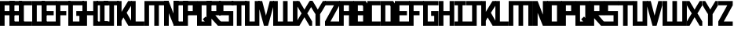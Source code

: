 SplineFontDB: 3.0
FontName: Exzellenz
FullName: Exzellenz
FamilyName: Exzellenz
Weight: Regular
Copyright: Copyright (c) 2019, Max Lang,,,
UComments: "2019-12-17: Created with FontForge (http://fontforge.org)"
Version: 001.000
ItalicAngle: 0
UnderlinePosition: -102
UnderlineWidth: 51
Ascent: 811
Descent: 213
InvalidEm: 0
LayerCount: 2
Layer: 0 0 "Back" 1
Layer: 1 0 "Fore" 0
XUID: [1021 119 -1597498843 7709205]
StyleMap: 0x0000
FSType: 0
OS2Version: 0
OS2_WeightWidthSlopeOnly: 0
OS2_UseTypoMetrics: 1
CreationTime: 1576616356
ModificationTime: 1576848796
OS2TypoAscent: 0
OS2TypoAOffset: 1
OS2TypoDescent: 0
OS2TypoDOffset: 1
OS2TypoLinegap: 92
OS2WinAscent: 0
OS2WinAOffset: 1
OS2WinDescent: 0
OS2WinDOffset: 1
HheadAscent: 0
HheadAOffset: 1
HheadDescent: 0
HheadDOffset: 1
Lookup: 258 0 0 "kern-lookup" { "left-char-right-full" [153,0,2] "left-char-upper-and-lower-point" [153,15,4] "left-char-upper-bar-and-lower-point" [153,0,4] "left-char-right-upper-bar-only" [153,15,4] "left-char-right-lower-point-only" [153,0,4] "left-char-lower-bar-and-upper-point" [153,0,2] "left-char-upper-point-only" [153,0,2] "left-char-x-like" [153,0,2] "left-char-d-shape" [153,0,2] } ['kern' ('latn' <'dflt' > ) ]
MarkAttachClasses: 1
MarkAttachSets: 2
"left-full" 31 A B C D E F G H K L M N P R U W
"right-full" 11 A H M N U W
DEI: 91125
KernClass2: 2 6 "left-char-d-shape"
 3 B D
 35 A B C D E F G H K L M N O P Q R U W
 5 I J Z
 1 S
 1 T
 5 V X Y
 0 {} 0 {} 0 {} 0 {} 0 {} 0 {} 0 {} -150 {} -70 {} -70 {} -70 {} -70 {}
KernClass2: 3 6 "left-char-x-like"
 3 V Y
 1 X
 35 A B C D E F G H K L M N O P Q R U W
 5 I J Z
 1 S
 1 T
 5 V X Y
 0 {} 0 {} 0 {} 0 {} 0 {} 0 {} 0 {} -30 {} -30 {} -30 {} -80 {} -80 {} 0 {} -30 {} -70 {} -30 {} -80 {} -80 {}
KernClass2: 2 6 "left-char-upper-point-only"
 5 F J T
 35 A B C D E F G H K L M N O P Q R U W
 5 I J Z
 1 S
 1 T
 5 V X Y
 0 {} 0 {} 0 {} 0 {} 0 {} 0 {} 0 {} -50 {} -50 {} -50 {} -150 {} -80 {}
KernClass2: 2 7 "left-char-lower-bar-and-upper-point"
 3 G S
 35 A B C D E F G H K L M N O P Q R U W
 3 I J
 1 S
 1 T
 5 V X Y
 1 Z
 0 {} 0 {} 0 {} 0 {} 0 {} 0 {} 0 {} 0 {} -50 {} -10 {} -50 {} -50 {} -30 {} -50 {}
KernClass2: 2 7 "left-char-right-lower-point-only"
 1 L
 35 A B C D E F G H K L M N O P Q R U W
 5 I J Z
 1 S
 1 T
 3 V Y
 1 X
 0 {} 0 {} 0 {} 0 {} 0 {} 0 {} 0 {} 0 {} -10 {} -50 {} -150 {} -171 {} -180 {} -80 {}
KernClass2: 2 6 "left-char-upper-bar-and-lower-point"
 1 R
 35 A B C D E F G H K L M N O P Q R U W
 5 I J Z
 1 S
 1 T
 5 V X Y
 0 {} 0 {} 0 {} 0 {} 0 {} 0 {} 0 {} -10 {} -50 {} -50 {} -50 {} -30 {}
KernClass2: 2 6 "left-char-upper-and-lower-point"
 9 C E I K Z
 35 A B C D E F G H K L M N O P Q R U W
 5 I J Z
 1 S
 1 T
 5 V X Y
 0 {} 0 {} 0 {} 0 {} 0 {} 0 {} 0 {} -10 {} -150 {} -10 {} -10 {} -30 {}
KernClass2: 2 7 "left-char-right-upper-bar-only"
 1 P
 35 A B C D E F G H K L M N O P Q R U W
 3 I Z
 1 S
 1 T
 5 V X Y
 1 J
 0 {} 0 {} 0 {} 0 {} 0 {} 0 {} 0 {} 0 {} -10 {} -10 {} -150 {} -10 {} -10 {} -100 {}
KernClass2: 2 6 "left-char-right-full"
 15 A H M N O Q U W
 35 A B C D E F G H K L M N O P Q R U W
 5 I J Z
 1 S
 1 T
 5 V X Y
 0 {} 0 {} 0 {} 0 {} 0 {} 0 {} 0 {} -150 {} -50 {} -50 {} -50 {} -30 {}
Encoding: ISO8859-1
UnicodeInterp: none
NameList: AGL For New Fonts
DisplaySize: -72
AntiAlias: 1
FitToEm: 0
WinInfo: 80 10 5
BeginPrivate: 1
BlueValues 15 [-20 0 811 811]
EndPrivate
AnchorClass2: "xyz"""  "as"""  "abc""" 
BeginChars: 256 52

StartChar: T
Encoding: 84 84 0
Width: 492
VWidth: 0
Flags: HMW
LayerCount: 2
Fore
SplineSet
0 811 m 1
 492 811 l 25
 492 671 l 1
 321 671 l 25
 321 0 l 1
 171 0 l 25
 171 671 l 25
 0 671 l 25
 0 811 l 1
EndSplineSet
Validated: 1
EndChar

StartChar: U
Encoding: 85 85 1
Width: 471
VWidth: 0
Flags: MW
LayerCount: 2
Fore
SplineSet
0 0 m 1
 0 811 l 1
 150 811 l 1
 150 140 l 1
 321 140 l 1
 321 811 l 1
 471 811 l 1
 471 0 l 1
 0 0 l 1
EndSplineSet
Validated: 1
EndChar

StartChar: O
Encoding: 79 79 2
Width: 471
VWidth: 0
Flags: HMW
LayerCount: 2
Fore
SplineSet
150 140 m 1
 321 140 l 1
 321 671 l 1
 150 671 l 1
 150 140 l 1
0 0 m 1
 0 811 l 1
 471 811 l 1
 471 0 l 1
 0 0 l 1
EndSplineSet
Validated: 1
EndChar

StartChar: M
Encoding: 77 77 3
Width: 792
VWidth: 0
Flags: HMW
LayerCount: 2
Fore
SplineSet
792 811 m 17
 792 0 l 1
 640 0 l 1
 640 671 l 1
 471 671 l 1
 471 0 l 1
 321 0 l 1
 321 671 l 1
 150 671 l 1
 150 0 l 1
 0 0 l 1
 0 811 l 9
 792 811 l 17
EndSplineSet
Validated: 1
EndChar

StartChar: A
Encoding: 65 65 4
Width: 471
VWidth: 0
Flags: HMW
LayerCount: 2
Fore
SplineSet
321 484 m 1
 321 671 l 1
 150 671 l 1
 150 484 l 1
 321 484 l 1
471 811 m 1
 471 0 l 1
 321 0 l 1
 321 344 l 1
 150 344 l 1
 150 0 l 1
 0 0 l 1
 0 811 l 1
 471 811 l 1
EndSplineSet
Validated: 1
EndChar

StartChar: B
Encoding: 66 66 5
Width: 471
VWidth: 0
Flags: HMW
LayerCount: 2
Fore
SplineSet
471 0 m 1
 0 0 l 25
 0 811 l 1
 404 811 l 1
 471 714 l 1
 471 0 l 1
150 140 m 1
 321 140 l 1
 321 344 l 1
 150 344 l 1
 150 140 l 1
150 484 m 1
 321 484 l 1
 321 639 l 1
 299 671 l 1
 150 671 l 1
 150 484 l 1
EndSplineSet
Validated: 1
EndChar

StartChar: C
Encoding: 67 67 6
Width: 432
VWidth: 0
Flags: HMW
LayerCount: 2
Fore
SplineSet
432 0 m 1
 0 0 l 1
 0 811 l 1
 432 811 l 1
 432 671 l 1
 149 671 l 1
 149 140 l 1
 432 140 l 1
 432 0 l 1
EndSplineSet
Validated: 1
EndChar

StartChar: D
Encoding: 68 68 7
Width: 471
VWidth: 0
Flags: HMW
LayerCount: 2
Fore
SplineSet
471 0 m 1
 0 0 l 25
 0 811 l 1
 404 811 l 1
 471 714 l 1
 471 0 l 1
321 639 m 1
 299 671 l 1
 150 671 l 1
 150 140 l 1
 321 140 l 1
 321 639 l 1
EndSplineSet
Validated: 1
EndChar

StartChar: E
Encoding: 69 69 8
Width: 471
VWidth: 0
Flags: HMW
LayerCount: 2
Fore
SplineSet
394 344 m 1
 150 344 l 1
 150 140 l 1
 471 140 l 1
 471 0 l 1
 0 0 l 1
 0 811 l 1
 471 811 l 1
 471 671 l 1
 150 671 l 1
 150 484 l 1
 394 484 l 1
 394 344 l 1
EndSplineSet
Validated: 1
EndChar

StartChar: F
Encoding: 70 70 9
Width: 471
VWidth: 0
Flags: HMW
LayerCount: 2
Fore
SplineSet
344 344 m 1
 150 344 l 1
 150 0 l 1
 0 0 l 1
 0 811 l 1
 471 811 l 1
 471 671 l 1
 150 671 l 1
 150 484 l 1
 344 484 l 1
 344 344 l 1
EndSplineSet
Validated: 1
EndChar

StartChar: G
Encoding: 71 71 10
Width: 502
VWidth: 0
Flags: HMW
LayerCount: 2
Fore
SplineSet
150 671 m 1
 150 140 l 1
 362 140 l 1
 362 324 l 1
 261 324 l 1
 261 484 l 1
 502 484 l 25
 502 0 l 17
 0 0 l 1
 0 811 l 1
 502 811 l 9
 502 671 l 25
 150 671 l 1
EndSplineSet
Validated: 1
EndChar

StartChar: H
Encoding: 72 72 11
Width: 502
VWidth: 0
Flags: HMW
LayerCount: 2
Fore
SplineSet
502 811 m 1
 502 0 l 1
 352 0 l 1
 352 344 l 1
 150 344 l 1
 150 0 l 1
 0 0 l 1
 0 811 l 1
 150 811 l 1
 150 484 l 1
 352 484 l 1
 352 811 l 1
 502 811 l 1
EndSplineSet
Validated: 1
EndChar

StartChar: I
Encoding: 73 73 12
Width: 372
VWidth: 0
Flags: HMW
LayerCount: 2
Fore
SplineSet
372 0 m 1
 0 0 l 1
 0 140 l 1
 111 140 l 1
 111 671 l 1
 0 671 l 1
 0 811 l 1
 372 811 l 1
 372 671 l 1
 261 671 l 1
 261 140 l 1
 372 140 l 1
 372 0 l 1
EndSplineSet
Validated: 1
EndChar

StartChar: J
Encoding: 74 74 13
Width: 492
VWidth: 0
Flags: HMW
LayerCount: 2
Fore
SplineSet
0 811 m 1
 492 811 l 25
 492 671 l 1
 339 671 l 25
 339 0 l 1
 -12 0 l 1
 -12 140 l 1
 189 140 l 1
 189 671 l 9
 0 671 l 25
 0 811 l 1
EndSplineSet
Validated: 1
EndChar

StartChar: K
Encoding: 75 75 14
Width: 471
VWidth: 0
Flags: HMW
LayerCount: 2
Fore
SplineSet
0 811 m 1
 150 811 l 1
 150 456 l 1
 366 811 l 1
 471 811 l 1
 471 671 l 1
 316 426 l 1
 471 150 l 1
 471 0 l 1
 372 0 l 1
 209 274 l 1
 150 162 l 1
 150 0 l 1
 0 0 l 1
 0 811 l 1
EndSplineSet
Validated: 1
EndChar

StartChar: L
Encoding: 76 76 15
Width: 432
VWidth: 0
Flags: HMW
LayerCount: 2
Fore
SplineSet
432 0 m 1
 0 0 l 1
 0 811 l 1
 149 811 l 1
 149 140 l 1
 432 140 l 1
 432 0 l 1
EndSplineSet
Validated: 1
EndChar

StartChar: N
Encoding: 78 78 16
Width: 471
VWidth: 0
Flags: HMW
LayerCount: 2
Fore
SplineSet
471 811 m 1
 471 0 l 1
 321 0 l 1
 150 421 l 1
 150 0 l 1
 0 0 l 1
 0 811 l 1
 150 811 l 1
 321 366 l 1
 321 811 l 1
 471 811 l 1
EndSplineSet
Validated: 1
EndChar

StartChar: Z
Encoding: 90 90 17
Width: 471
VWidth: 0
Flags: HMW
LayerCount: 2
Back
SplineSet
382 304 m 2
 354 356 322 407 322 407 c 1
 322 407 351 450 379 502 c 2
 472 671 l 1
 472 811 l 1
 393 811 l 1
 293 635 l 2
 264 583 236 529 236 529 c 1
 236 529 208 583 179 635 c 2
 79 811 l 1
 0 811 l 1
 0 671 l 1
 93 502 l 2
 121 450 149 407 149 407 c 1
 149 407 118 356 90 304 c 2
 0 140 l 1
 0 0 l 1
 81 0 l 25
 179 175 l 2
 207 227 236 281 236 281 c 1
 236 281 265 227 293 175 c 2
 391 0 l 25
 472 0 l 1
 472 140 l 1
 382 304 l 2
EndSplineSet
Fore
SplineSet
0 671 m 1
 0 811 l 1
 471 811 l 1
 471 671 l 1
 179 140 l 1
 471 140 l 1
 471 0 l 1
 0 0 l 1
 0 140 l 1
 293 671 l 1
 0 671 l 1
EndSplineSet
Validated: 1
EndChar

StartChar: Y
Encoding: 89 89 18
Width: 502
VWidth: 0
Flags: HMW
LayerCount: 2
Back
SplineSet
343 407 m 5
 343 407 373 450 403 502 c 6
 502 671 l 5
 502 811 l 5
 418 811 l 5
 312 635 l 6
 281 583 251 529 251 529 c 5
 251 529 221 583 190 635 c 6
 84 811 l 5
 0 811 l 5
 0 671 l 5
 99 502 l 6
 129 450 159 407 159 407 c 5
 176 407 l 5
 176 0 l 5
 326 0 l 5
 326 407 l 5
 343 407 l 5
EndSplineSet
Fore
SplineSet
326 382 m 1
 326 0 l 1
 176 0 l 1
 176 382 l 1
 176 382 129 450 99 502 c 2
 0 671 l 1
 0 811 l 1
 84 811 l 1
 190 635 l 2
 221 583 251 531 251 531 c 1
 251 531 281 583 312 635 c 2
 418 811 l 1
 502 811 l 1
 502 671 l 1
 403 502 l 2
 373 450 326 382 326 382 c 1
EndSplineSet
Validated: 1
EndChar

StartChar: X
Encoding: 88 88 19
Width: 502
VWidth: 0
Flags: HMW
LayerCount: 2
Back
SplineSet
0 140 m 1
 0 0 l 25
 104 0 l 25
 251 229 l 25
 398 0 l 29
 502 0 l 1
 502 140 l 1
 326 411 l 1
 326 811 l 1
 176 811 l 1
 176 411 l 1
 0 140 l 1
0 140 m 1049
0 140 m 1025
0 671 m 1
 176 400 l 1
 176 0 l 1
 326 0 l 1
 326 400 l 1
 502 671 l 1
 502 811 l 1
 398 811 l 25
 251 582 l 25
 104 811 l 25
 0 811 l 25
 0 671 l 1
0 671 m 1049
0 671 m 1025
EndSplineSet
Fore
SplineSet
406 304 m 2
 502 140 l 1
 502 0 l 1
 416 0 l 25
 312 175 l 2
 282 227 251 281 251 281 c 1
 251 281 220 227 190 175 c 2
 86 0 l 25
 0 0 l 1
 0 140 l 1
 96 304 l 2
 126 356 159 407 159 407 c 1
 159 407 129 450 99 502 c 2
 0 671 l 1
 0 811 l 1
 84 811 l 1
 190 635 l 2
 221 583 251 529 251 529 c 1
 251 529 281 583 312 635 c 2
 418 811 l 1
 502 811 l 1
 502 671 l 1
 403 502 l 2
 373 450 343 407 343 407 c 1
 343 407 376 356 406 304 c 2
EndSplineSet
Validated: 1
EndChar

StartChar: W
Encoding: 87 87 20
Width: 792
VWidth: 0
Flags: HMW
LayerCount: 2
Fore
SplineSet
792 0 m 9
 0 0 l 17
 0 811 l 1
 150 811 l 1
 150 140 l 1
 321 140 l 1
 321 811 l 1
 471 811 l 1
 471 140 l 1
 642 140 l 1
 642 811 l 1
 792 811 l 1
 792 0 l 9
EndSplineSet
Validated: 1
EndChar

StartChar: V
Encoding: 86 86 21
Width: 502
VWidth: 0
Flags: HMW
LayerCount: 2
Fore
SplineSet
0 671 m 25
 0 811 l 25
 127 811 l 25
 251 333 l 25
 375 811 l 25
 502 811 l 1
 502 671 l 1
 317 0 l 1
 185 0 l 25
 0 671 l 25
EndSplineSet
Validated: 1
EndChar

StartChar: S
Encoding: 83 83 22
Width: 465
VWidth: 0
Flags: HMW
LayerCount: 2
Fore
SplineSet
0 344 m 1
 0 811 l 1
 465 811 l 1
 465 671 l 1
 144 671 l 1
 144 484 l 1
 465 484 l 1
 465 0 l 1
 0 0 l 25
 0 140 l 25
 321 140 l 25
 321 344 l 25
 0 344 l 1
EndSplineSet
Validated: 1
EndChar

StartChar: R
Encoding: 82 82 23
Width: 465
VWidth: 0
Flags: HMW
LayerCount: 2
Fore
SplineSet
0 0 m 1
 0 811 l 1
 465 811 l 1
 465 344 l 1
 288 344 l 1
 465 140 l 1
 465 0 l 1
 375 0 l 1
 150 248 l 1
 150 0 l 1
 0 0 l 1
150 484 m 1
 321 484 l 1
 321 671 l 1
 150 671 l 1
 150 484 l 1
EndSplineSet
Validated: 1
EndChar

StartChar: Q
Encoding: 81 81 24
Width: 471
VWidth: 0
Flags: HMW
LayerCount: 2
Fore
SplineSet
150 140 m 1
 252 140 l 1
 187 214 l 1
 282 302 l 1
 321 255 l 1
 321 671 l 1
 150 671 l 1
 150 140 l 1
0 0 m 1
 0 811 l 1
 471 811 l 1
 471 0 l 1
 0 0 l 1
EndSplineSet
Validated: 1
EndChar

StartChar: P
Encoding: 80 80 25
Width: 465
VWidth: 0
Flags: HMW
LayerCount: 2
Fore
SplineSet
150 484 m 1
 321 484 l 1
 321 671 l 1
 150 671 l 1
 150 484 l 1
0 0 m 1
 0 811 l 1
 465 811 l 1
 465 344 l 1
 150 344 l 1
 150 0 l 1
 0 0 l 1
EndSplineSet
Validated: 1
EndChar

StartChar: a
Encoding: 97 97 26
Width: 471
VWidth: 0
Flags: MW
LayerCount: 2
Fore
SplineSet
321 484 m 1
 321 671 l 1
 150 671 l 1
 150 484 l 1
 321 484 l 1
471 811 m 1
 471 0 l 1
 321 0 l 1
 321 344 l 1
 150 344 l 1
 150 0 l 1
 0 0 l 1
 0 811 l 1
 471 811 l 1
EndSplineSet
EndChar

StartChar: b
Encoding: 98 98 27
Width: 471
VWidth: 0
Flags: MW
LayerCount: 2
Fore
SplineSet
471 0 m 1
 0 0 l 25
 0 811 l 1
 404 811 l 1
 471 714 l 1
 471 0 l 1
150 140 m 1
 321 140 l 1
 321 344 l 1
 150 344 l 1
 150 140 l 1
150 484 m 1
 321 484 l 1
 321 639 l 1
 299 671 l 1
 150 671 l 1
 150 484 l 1
EndSplineSet
EndChar

StartChar: c
Encoding: 99 99 28
Width: 432
VWidth: 0
Flags: MW
LayerCount: 2
Fore
SplineSet
432 0 m 1
 0 0 l 1
 0 811 l 1
 432 811 l 1
 432 671 l 1
 149 671 l 1
 149 140 l 1
 432 140 l 1
 432 0 l 1
EndSplineSet
EndChar

StartChar: d
Encoding: 100 100 29
Width: 471
VWidth: 0
Flags: MW
LayerCount: 2
Fore
SplineSet
471 0 m 1
 0 0 l 25
 0 811 l 1
 404 811 l 1
 471 714 l 1
 471 0 l 1
321 639 m 1
 299 671 l 1
 150 671 l 1
 150 140 l 1
 321 140 l 1
 321 639 l 1
EndSplineSet
EndChar

StartChar: e
Encoding: 101 101 30
Width: 471
VWidth: 0
Flags: MW
LayerCount: 2
Fore
SplineSet
394 344 m 1
 150 344 l 1
 150 140 l 1
 471 140 l 1
 471 0 l 1
 0 0 l 1
 0 811 l 1
 471 811 l 1
 471 671 l 1
 150 671 l 1
 150 484 l 1
 394 484 l 1
 394 344 l 1
EndSplineSet
EndChar

StartChar: f
Encoding: 102 102 31
Width: 471
VWidth: 0
Flags: MW
LayerCount: 2
Fore
SplineSet
344 344 m 1
 150 344 l 1
 150 0 l 1
 0 0 l 1
 0 811 l 1
 471 811 l 1
 471 671 l 1
 150 671 l 1
 150 484 l 1
 344 484 l 1
 344 344 l 1
EndSplineSet
EndChar

StartChar: g
Encoding: 103 103 32
Width: 502
VWidth: 0
Flags: MW
LayerCount: 2
Fore
SplineSet
150 671 m 1
 150 140 l 1
 362 140 l 1
 362 324 l 1
 261 324 l 1
 261 484 l 1
 502 484 l 25
 502 0 l 17
 0 0 l 1
 0 811 l 1
 502 811 l 9
 502 671 l 25
 150 671 l 1
EndSplineSet
EndChar

StartChar: h
Encoding: 104 104 33
Width: 502
VWidth: 0
Flags: MW
LayerCount: 2
Fore
SplineSet
502 811 m 1
 502 0 l 1
 352 0 l 1
 352 344 l 1
 150 344 l 1
 150 0 l 1
 0 0 l 1
 0 811 l 1
 150 811 l 1
 150 484 l 1
 352 484 l 1
 352 811 l 1
 502 811 l 1
EndSplineSet
EndChar

StartChar: i
Encoding: 105 105 34
Width: 372
VWidth: 0
Flags: MW
LayerCount: 2
Fore
SplineSet
372 0 m 1
 0 0 l 1
 0 140 l 1
 111 140 l 1
 111 671 l 1
 0 671 l 1
 0 811 l 1
 372 811 l 1
 372 671 l 1
 261 671 l 1
 261 140 l 1
 372 140 l 1
 372 0 l 1
EndSplineSet
EndChar

StartChar: j
Encoding: 106 106 35
Width: 492
VWidth: 0
Flags: MW
LayerCount: 2
Fore
SplineSet
0 811 m 1
 492 811 l 25
 492 671 l 1
 339 671 l 25
 339 0 l 1
 -12 0 l 1
 -12 140 l 1
 189 140 l 1
 189 671 l 9
 0 671 l 25
 0 811 l 1
EndSplineSet
EndChar

StartChar: k
Encoding: 107 107 36
Width: 471
VWidth: 0
Flags: MW
LayerCount: 2
Fore
SplineSet
0 811 m 1
 150 811 l 1
 150 456 l 1
 366 811 l 1
 471 811 l 1
 471 671 l 1
 316 426 l 1
 471 150 l 1
 471 0 l 1
 372 0 l 1
 209 274 l 1
 150 162 l 1
 150 0 l 1
 0 0 l 1
 0 811 l 1
EndSplineSet
EndChar

StartChar: l
Encoding: 108 108 37
Width: 432
VWidth: 0
Flags: MW
LayerCount: 2
Fore
SplineSet
432 0 m 1
 0 0 l 1
 0 811 l 1
 149 811 l 1
 149 140 l 1
 432 140 l 1
 432 0 l 1
EndSplineSet
EndChar

StartChar: m
Encoding: 109 109 38
Width: 792
VWidth: 0
Flags: MW
LayerCount: 2
Fore
SplineSet
792 811 m 17
 792 0 l 1
 640 0 l 1
 640 671 l 1
 471 671 l 1
 471 0 l 1
 321 0 l 1
 321 671 l 1
 150 671 l 1
 150 0 l 1
 0 0 l 1
 0 811 l 9
 792 811 l 17
EndSplineSet
EndChar

StartChar: n
Encoding: 110 110 39
Width: 471
VWidth: 0
Flags: MW
LayerCount: 2
Fore
SplineSet
471 811 m 1
 471 0 l 1
 321 0 l 1
 150 421 l 1
 150 0 l 1
 0 0 l 1
 0 811 l 1
 150 811 l 1
 321 366 l 1
 321 811 l 1
 471 811 l 1
EndSplineSet
EndChar

StartChar: o
Encoding: 111 111 40
Width: 471
VWidth: 0
Flags: MW
LayerCount: 2
Fore
SplineSet
150 140 m 1
 321 140 l 1
 321 671 l 1
 150 671 l 1
 150 140 l 1
0 0 m 1
 0 811 l 1
 471 811 l 1
 471 0 l 1
 0 0 l 1
EndSplineSet
EndChar

StartChar: p
Encoding: 112 112 41
Width: 465
VWidth: 0
Flags: MW
LayerCount: 2
Fore
SplineSet
150 484 m 1
 321 484 l 1
 321 671 l 1
 150 671 l 1
 150 484 l 1
0 0 m 1
 0 811 l 1
 465 811 l 1
 465 344 l 1
 150 344 l 1
 150 0 l 1
 0 0 l 1
EndSplineSet
EndChar

StartChar: q
Encoding: 113 113 42
Width: 471
VWidth: 0
Flags: MW
LayerCount: 2
Fore
SplineSet
150 140 m 1
 252 140 l 1
 187 214 l 1
 282 302 l 1
 321 255 l 1
 321 671 l 1
 150 671 l 1
 150 140 l 1
0 0 m 1
 0 811 l 1
 471 811 l 1
 471 0 l 1
 0 0 l 1
EndSplineSet
EndChar

StartChar: r
Encoding: 114 114 43
Width: 465
VWidth: 0
Flags: MW
LayerCount: 2
Fore
SplineSet
0 0 m 1
 0 811 l 1
 465 811 l 1
 465 344 l 1
 288 344 l 1
 465 140 l 1
 465 0 l 1
 375 0 l 1
 150 248 l 1
 150 0 l 1
 0 0 l 1
150 484 m 1
 321 484 l 1
 321 671 l 1
 150 671 l 1
 150 484 l 1
EndSplineSet
EndChar

StartChar: s
Encoding: 115 115 44
Width: 465
VWidth: 0
Flags: MW
LayerCount: 2
Fore
SplineSet
0 344 m 1
 0 811 l 1
 465 811 l 1
 465 671 l 1
 144 671 l 1
 144 484 l 1
 465 484 l 1
 465 0 l 1
 0 0 l 25
 0 140 l 25
 321 140 l 25
 321 344 l 25
 0 344 l 1
EndSplineSet
EndChar

StartChar: t
Encoding: 116 116 45
Width: 492
VWidth: 0
Flags: MW
LayerCount: 2
Fore
SplineSet
0 811 m 1
 492 811 l 25
 492 671 l 1
 321 671 l 25
 321 0 l 1
 171 0 l 25
 171 671 l 25
 0 671 l 25
 0 811 l 1
EndSplineSet
EndChar

StartChar: u
Encoding: 117 117 46
Width: 471
VWidth: 0
Flags: MW
LayerCount: 2
Fore
SplineSet
0 0 m 1
 0 811 l 1
 150 811 l 1
 150 140 l 1
 321 140 l 1
 321 811 l 1
 471 811 l 1
 471 0 l 1
 0 0 l 1
EndSplineSet
EndChar

StartChar: v
Encoding: 118 118 47
Width: 502
VWidth: 0
Flags: MW
LayerCount: 2
Fore
SplineSet
0 671 m 25
 0 811 l 25
 127 811 l 25
 251 333 l 25
 375 811 l 25
 502 811 l 1
 502 671 l 1
 317 0 l 1
 185 0 l 25
 0 671 l 25
EndSplineSet
EndChar

StartChar: w
Encoding: 119 119 48
Width: 792
VWidth: 0
Flags: MW
LayerCount: 2
Fore
SplineSet
792 0 m 9
 0 0 l 17
 0 811 l 1
 150 811 l 1
 150 140 l 1
 321 140 l 1
 321 811 l 1
 471 811 l 1
 471 140 l 1
 642 140 l 1
 642 811 l 1
 792 811 l 1
 792 0 l 9
EndSplineSet
EndChar

StartChar: x
Encoding: 120 120 49
Width: 502
VWidth: 0
Flags: MW
LayerCount: 2
Fore
SplineSet
406 304 m 2
 502 140 l 1
 502 0 l 1
 416 0 l 25
 312 175 l 2
 282 227 251 281 251 281 c 1
 251 281 220 227 190 175 c 2
 86 0 l 25
 0 0 l 1
 0 140 l 1
 96 304 l 2
 126 356 159 407 159 407 c 1
 159 407 129 450 99 502 c 2
 0 671 l 1
 0 811 l 1
 84 811 l 1
 190 635 l 2
 221 583 251 529 251 529 c 1
 251 529 281 583 312 635 c 2
 418 811 l 1
 502 811 l 1
 502 671 l 1
 403 502 l 2
 373 450 343 407 343 407 c 1
 343 407 376 356 406 304 c 2
EndSplineSet
EndChar

StartChar: y
Encoding: 121 121 50
Width: 502
VWidth: 0
Flags: MW
LayerCount: 2
Fore
SplineSet
326 382 m 1
 326 0 l 1
 176 0 l 1
 176 382 l 1
 176 382 129 450 99 502 c 2
 0 671 l 1
 0 811 l 1
 84 811 l 1
 190 635 l 2
 221 583 251 531 251 531 c 1
 251 531 281 583 312 635 c 2
 418 811 l 1
 502 811 l 1
 502 671 l 1
 403 502 l 2
 373 450 326 382 326 382 c 1
EndSplineSet
EndChar

StartChar: z
Encoding: 122 122 51
Width: 471
VWidth: 0
Flags: MW
LayerCount: 2
Fore
SplineSet
0 671 m 1
 0 811 l 1
 471 811 l 1
 471 671 l 1
 179 140 l 1
 471 140 l 1
 471 0 l 1
 0 0 l 1
 0 140 l 1
 293 671 l 1
 0 671 l 1
EndSplineSet
EndChar
EndChars
EndSplineFont
